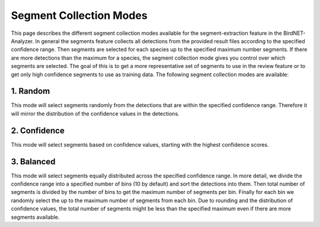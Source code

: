 Segment Collection Modes
===============================

This page describes the different segment collection modes available for the segment-extraction feature in the BirdNET-Analyzer.
In general the segments feature collects all detections from the provided result files according to the specified confidence range.
Then segments are selected for each species up to the specified maximum number segments.
If there are more detections than the maximum for a species, the segment collection mode gives you control over which segments are selected.
The goal of this is to get a more representative set of segments to use in the review feature or to get only high confidence segments to use as training data.
The following segment collection modes are available:

1. Random
----------------

This mode will select segments randomly from the detections that are within the specified confidence range.
Therefore it will mirror the distribution of the confidence values in the detections.

2. Confidence
----------------

This mode will select segments based on confidence values, starting with the highest confidence scores.

3. Balanced
----------------

This mode will select segments equally distributed across the specified confidence range.
In more detail, we divide the confidence range into a specified number of bins (10 by default) and sort the detections into them.
Then total number of segments is divided by the number of bins to get the maximum number of segments per bin.
Finally for each bin we randomly select the up to the maximum number of segments from each bin.
Due to rounding and the distribution of confidence values, the total number of segments might be less than the specified maximum even if there are more segments available.